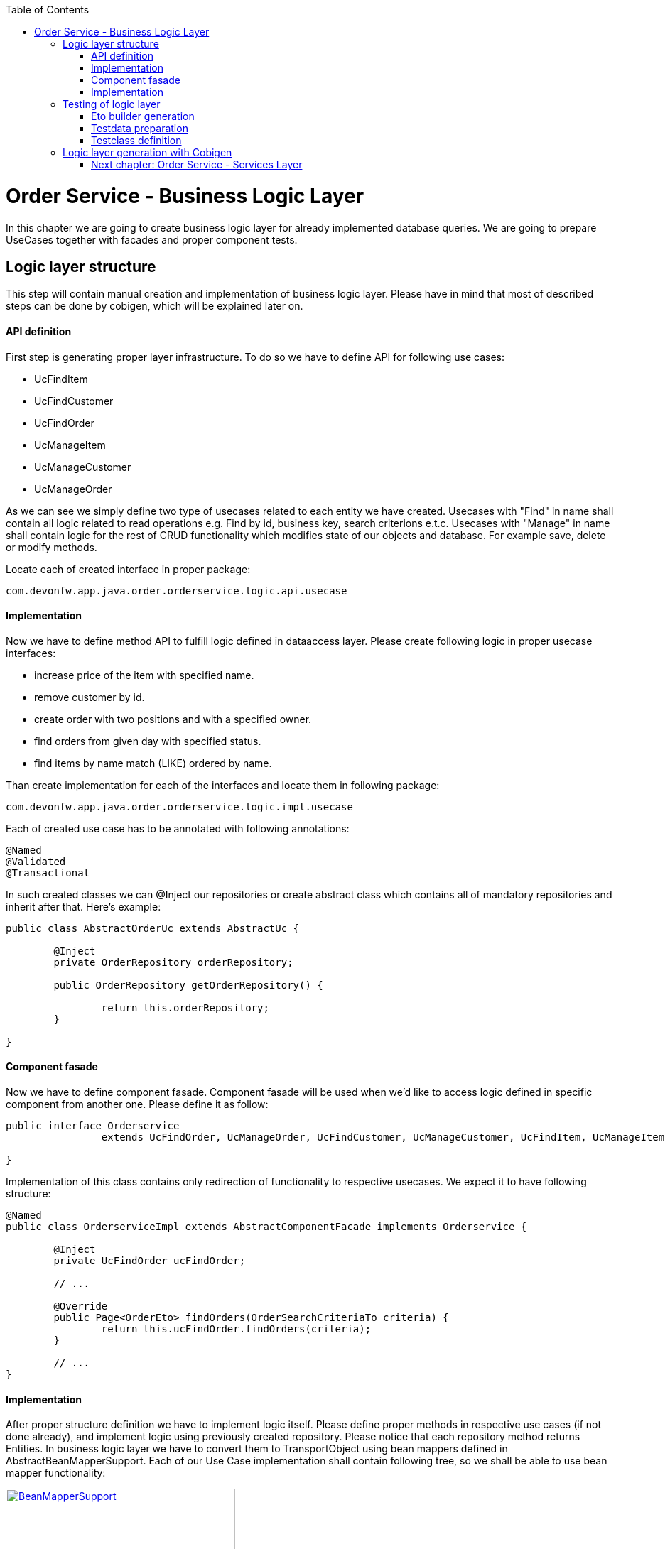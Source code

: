 :toc: macro
toc::[]

= Order Service - Business Logic Layer

In this chapter we are going to create business logic layer for already implemented database queries. We are going to prepare UseCases together with facades and proper component tests.

== Logic layer structure

This step will contain manual creation and implementation of business logic layer. Please have in mind that most of described steps can be done by cobigen, which will be explained later on.

==== API definition

First step is generating proper layer infrastructure. To do so we have to define API for following use cases:

- UcFindItem
- UcFindCustomer
- UcFindOrder
- UcManageItem
- UcManageCustomer
- UcManageOrder

As we can see we simply define two type of usecases related to each entity we have created.
Usecases with "Find" in name shall contain all logic related to read operations e.g. Find by id, business key, search criterions e.t.c.
Usecases with "Manage" in name shall contain logic for the rest of CRUD functionality which modifies state of our objects and database. For example save, delete or modify methods.

Locate each of created interface in proper package:
[source,java]
----
com.devonfw.app.java.order.orderservice.logic.api.usecase 
----

==== Implementation
Now we have to define method API to fulfill logic defined in dataaccess layer. Please create following logic in proper usecase interfaces:

- increase price of the item with specified name.
- remove customer by id.
- create order with two positions and with a specified owner.
- find orders from given day with specified status.
- find items by name match (LIKE) ordered by name.


Than create implementation for each of the interfaces and locate them in following package:
[source,java]
----
com.devonfw.app.java.order.orderservice.logic.impl.usecase 
----

Each of created use case has to be annotated with following annotations:
[source,java]
----
@Named
@Validated
@Transactional
----

In such created classes we can @Inject our repositories or create abstract class which contains all of mandatory repositories and inherit after that. Here’s example:

[source,java]
----
public class AbstractOrderUc extends AbstractUc {

	@Inject
	private OrderRepository orderRepository;

	public OrderRepository getOrderRepository() {

		return this.orderRepository;
	}

}
----


==== Component fasade 

Now we have to define component fasade. Component fasade will be used when we’d like to access logic defined in specific component from another one. Please define it as follow:
[source,java]
----
public interface Orderservice
		extends UcFindOrder, UcManageOrder, UcFindCustomer, UcManageCustomer, UcFindItem, UcManageItem {

}
----

Implementation of this class contains only redirection of functionality to respective usecases. We expect it to have following structure:

[source,java]
----
@Named
public class OrderserviceImpl extends AbstractComponentFacade implements Orderservice {

	@Inject
	private UcFindOrder ucFindOrder;

	// ...

	@Override
	public Page<OrderEto> findOrders(OrderSearchCriteriaTo criteria) {
		return this.ucFindOrder.findOrders(criteria);
	}

	// ...
}
				
----

==== Implementation
After proper structure definition we have to implement logic itself. Please define proper methods in respective use cases (if not done already), and implement logic using previously created repository.
Please notice that each repository method returns Entities. In business logic layer we have to convert them to TransportObject using bean mappers defined in AbstractBeanMapperSupport. Each of our Use Case implementation shall contain following tree, so we shall be able to use bean mapper functionality:

image::images/devon4j/10.BusinessLogic/BeanMapperSupport.jpg[width="323", link="images/devon4j/10.BusinessLogic /BeanMapperSupport.jpg"]

Example:
[source,java]
----
@Named
@Validated
@Transactional
public class UcFindCustomerImpl extends AbstractCustomerUc implements UcFindCustomer {

  /**
   * Logger instance.
   */
  private static final Logger LOG = LoggerFactory.getLogger(UcFindCustomerImpl.class);

  @Override
  public CustomerEto findCustomer(long id) {
    LOG.debug("Get Customer with id {} from database.", id);
    CustomerEntity foundEntity = getCustomerRepository().getOne(id);
    return getBeanMapper().map(foundEntity, CustomerEto.class);
  }

  @Override
  public Page<CustomerEto> findCustomers(CustomerSearchCriteriaTo criteria) {
    Page<CustomerEntity> customers = getCustomerRepository().findByCriteria(criteria);
    return mapPaginatedEntityList(customers, CustomerEto.class);
  }

}
----
Please notice that we are not obligated to use getters for repositories located in AbstractCustomerUc – we can simply @Inject necessary beans to our usecase implementation.

== Testing of logic layer

==== Eto builder generation

At first we shall generate some testdata builders. We can do it at entity level to generate entity data builder or at Eto level.
For our purposes we will use Eto more often. Builder generation can be done by IDE plugins or using CobiGen:

image::images/devon4j/10.BusinessLogic/EtoBuilderGeneration.JPG[width="798", link="images/devon4j/10.BusinessLogic/EtoBuilderGeneration.JPG"]

==== Testdata preparation

Now we can prepare some testData. Please create interfaces e.g. ItemTestData and locate them in following package (test scope):

[source,java]
----
com.devonfw.app.java.order.orderservice.common.base 
----

You can use this interfaces to define builder that can be used later on in testing of the use cases. Here’s some example:

[source,java]
----
  /**
   * The constant CHEESE.
   */
  ItemEtoBuilder CHEESE = ItemEtoBuilder.anItemEto()
      .withName("cheese")
      .withPrice(12.50);
----

==== Testclass definition

In this part we’ll try to create springboot context aware testclasses that will check our businesslogic implementation. For that we’ll use ComponentTest class that will be started without web environment context. We also have to provide some transaction context.
To do so please create class OrderserviceImplTest located:
[source,java]
----
com.devonfw.app.java.order.orderservice.logic.impl 
----

And define proper annotations:

[source,java]
----
@Transactional
@SpringBootTest(webEnvironment = WebEnvironment.NONE)
public class OrderServiceImplTest extends ComponentTest {

  @Inject
  private Orderservice orderService;
----

Now we can implement some tests. Please provide some valid testcases for each method defined in our UseCases.

More about testing: https://github.com/devonfw/devon4j/wiki/guide-testing

== Logic layer generation with Cobigen
Basically we are able to generate whole CRUD use case structure using cobigen. To do that select entity for which we want to generate code and using cobigen select following option:

image::images/devon4j/10.BusinessLogic/CobigenLogicGeneration.JPG[width="832", link="images/devon4j/10.BusinessLogic/CobigenLogicGeneration.JPG"]

It will generate following API with implementation for Find usecase:
[source,java]
----
public interface UcFindCustomer {

	/**
	 * Returns a Customer by its id 'id'.
	 *
	 * @param id The id 'id' of the Customer.
	 * @return The {@link CustomerEto} with id 'id'
	 */
	CustomerEto findCustomer(long id);

	/**
	 * Returns a paginated list of Customers matching the search criteria.
	 *
	 * @param criteria the {@link CustomerSearchCriteriaTo}.
	 * @return the {@link List} of matching {@link CustomerEto}s.
	 */
	Page<CustomerEto> findCustomers(CustomerSearchCriteriaTo criteria);

}

----

And Manage usecase:

[source,java]
----
	/**
	 * Deletes a customer from the database by its id 'customerId'.
	 *
	 * @param customerId Id of the customer to delete
	 * @return boolean <code>true</code> if the customer can be deleted,
	 *         <code>false</code> otherwise
	 */
	boolean deleteCustomer(long customerId);

	/**
	 * Saves a customer and store it in the database.
	 *
	 * @param customer the {@link CustomerEto} to create.
	 * @return the new {@link CustomerEto} that has been saved with ID and version.
	 */
	CustomerEto saveCustomer(CustomerEto customer);
----




=== link:order-service-services-layer.asciidoc[Next chapter: Order Service - Services Layer]
